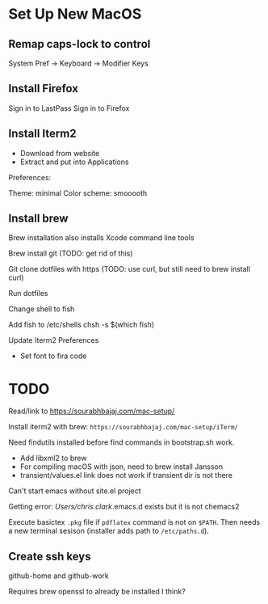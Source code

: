 * Set Up New MacOS

** Remap caps-lock to control

   System Pref -> Keyboard -> Modifier Keys

** Install Firefox

   Sign in to LastPass
   Sign in to Firefox

** Install Iterm2

   - Download from website
   - Extract and put into Applications

   Preferences:

   Theme: minimal
   Color scheme: smooooth

** Install brew

   Brew installation also installs Xcode command line tools

   Brew install git (TODO: get rid of this)

   Git clone dotfiles with https (TODO: use curl, but still need to brew install
   curl)

   Run dotfiles

   Change shell to fish

   Add fish to /etc/shells
   chsh -s $(which fish)

   Update Iterm2 Preferences

   - Set font to fira code

* TODO

  Read/link to https://sourabhbajaj.com/mac-setup/

  Install iterm2 with brew: =https://sourabhbajaj.com/mac-setup/iTerm/=

  Need findutils installed before find commands in bootstrap.sh work.

  - Add libxml2 to brew
  - For compiling macOS with json, need to brew install Jansson
  - transient/values.el link does not work if transient dir is not there

  Can't start emacs without site.el project

  Getting error:
  /Users/chris.clark/.emacs.d exists but it is not chemacs2

  Execute basictex =.pkg= file if =pdflatex= command is not on =$PATH=. Then
  needs a new terminal sesison (installer adds path to =/etc/paths.d=).

** Create ssh keys

   github-home and github-work

   Requires brew openssl to already be installed I think?
